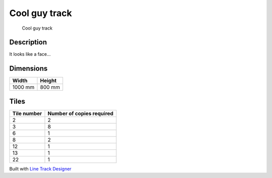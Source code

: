Cool guy track
==============

.. figure:: img/track_cool_guy.png
   :alt: Cool guy track

   Cool guy track

Description
-----------

It looks like a face…

Dimensions
----------

======= ======
Width   Height
======= ======
1000 mm 800 mm
======= ======

Tiles
-----

=========== =========================
Tile number Number of copies required
=========== =========================
2           2
3           8
6           1
8           2
12          1
13          1
22          1
=========== =========================

Built with `Line Track
Designer <https://github.com/Quentin18/Line-Track-Designer>`__